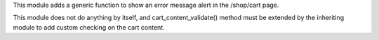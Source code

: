 This module adds a generic function to show an error message alert in the /shop/cart
page.

This module does not do anything by itself, and cart_content_validate() method must be
extended by the inheriting module to add custom checking on the cart content.
